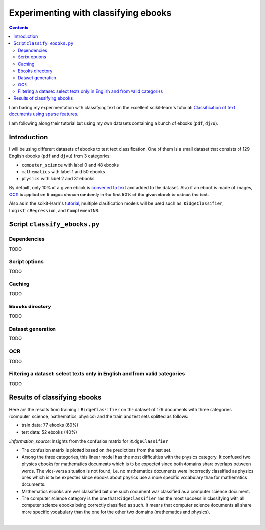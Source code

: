 =====================================
Experimenting with classifying ebooks
=====================================
.. contents:: **Contents**
   :depth: 4
   :local:
   :backlinks: top

I am basing my experimentation with classifying text on the excellent scikit-learn's tutorial: `Classification of text documents using sparse features <https://scikit-learn.org/stable/auto_examples/text/plot_document_classification_20newsgroups.html>`_.

I am following along their tutorial but using my own datasets containing a bunch of ebooks (``pdf``, ``djvu``).

Introduction
============
I will be using different datasets of ebooks to test text classification. One of them is a small dataset that consists of 
129 English ebooks (``pdf`` and ``djvu``) from 3 categories:

- ``computer_science`` with label 0 and 48 ebooks
- ``mathematics`` with label 1 and 50 ebooks
- ``physics`` with label 2 and 31 ebooks

By default, only 10% of a given ebook is `converted to text <#dataset-generation>`_ and added to the dataset. Also if an ebook is 
made of images, `OCR <#ocr>`_ is applied on 5 pages chosen randomly in the first 50% of the given ebook to extract the text.

Also as in the scikit-learn's `tutorial <https://scikit-learn.org/stable/auto_examples/text/plot_document_classification_20newsgroups.html>`_,
multiple clasification models will be used such as: ``RidgeClassifier``, ``LogisticRegression``, and ``ComplementNB``.

Script ``classify_ebooks.py``
=============================
Dependencies
------------
TODO

Script options
--------------
TODO

Caching
-------
TODO

Ebooks directory
----------------
TODO

Dataset generation
------------------
TODO

OCR
---
TODO

Filtering a dataset: select texts only in English and from valid categories
---------------------------------------------------------------------------
TODO

Results of classifying ebooks
=============================
Here are the results from training a ``RidgeClassifier`` on the dataset of 129 documents with three categories (computer_science,
mathematics, physics) and the train and test sets splitted as follows:

- train data: 77 ebooks (60%)
- test data: 52 ebooks (40%)

.. raw:: html

   <p align="center"><img src="./images/confusion_matrix_ridgeclass_small_dataset.png">
   </p>

`:information_source:` Insights from the confusion matrix for ``RidgeClassifier``

- The confusion matrix is plotted based on the predictions from the test set.
- Among the three categories, this linear model has the most difficulties with the physics category. It confused two physics ebooks for mathematics documents which is to be expected since both domains share overlaps between words. The vice-versa situation is not found, i.e. no mathematics documents were incorrectly classified as physics ones which is to be expected since ebooks about physics use a more specific vocabulary than for mathematics documents.
- Mathematics ebooks are well classified but one such document was classified as a computer science document. 
- The computer science category is the one that ``RidgeClassifier`` has the most success in classifying with all computer science ebooks being correctly classified as such. It means that computer science documents all share more specific vocabulary than the one for the other two domains (mathematics and physics).

|
 
.. raw:: html

   <p align="center"><img src="./images/average_feature_effect_small_dataset.png">
   </p>
 
